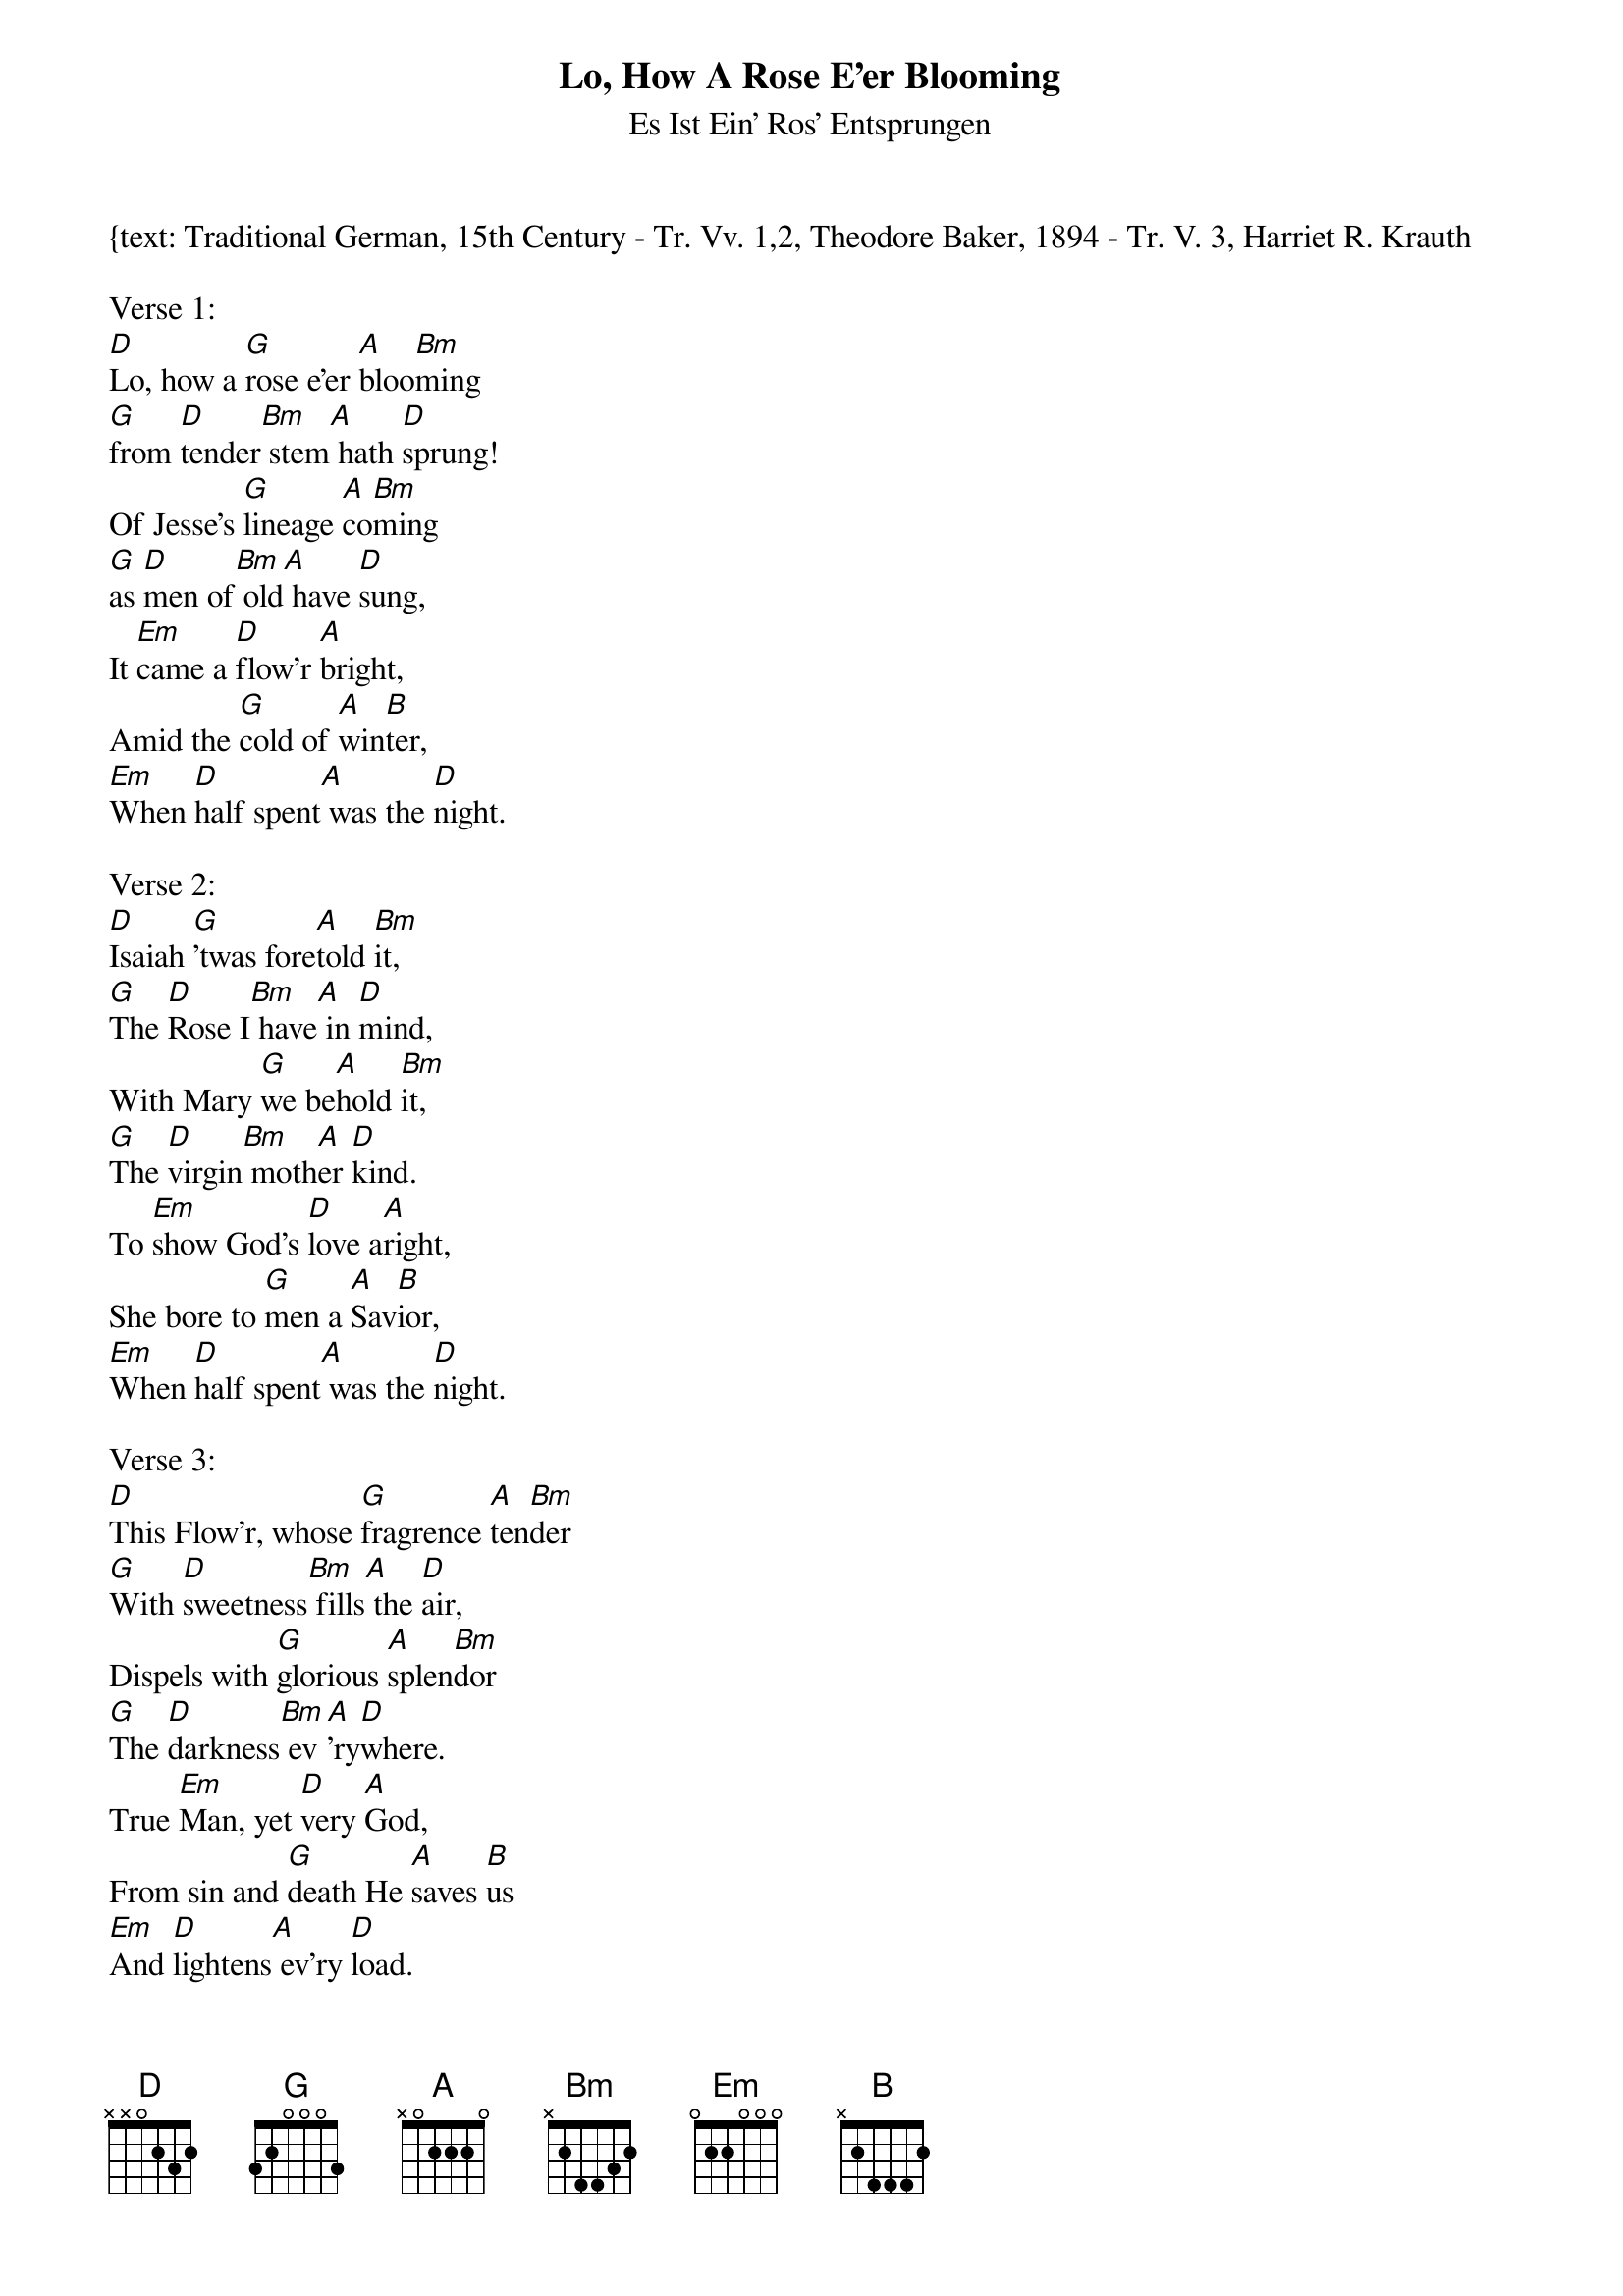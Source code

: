{title:Lo, How A Rose E'er Blooming}
{subtitle:Es Ist Ein' Ros' Entsprungen}
{text: Traditional German, 15th Century - Tr. Vv. 1,2, Theodore Baker, 1894 - Tr. V. 3, Harriet R. Krauth
{music: Kolner Gesangbuch, 1599 - Harmonized by Michael Praetorius, 1609}
{ccli:141315}
{key:F}
{capo:3}
# This song is believed to be in the public domain. More information can be found at:
#   http://www.ccli.com/Licenseholder/Search/SongSearch.aspx?s=141315

Verse 1:
[D]Lo, how a [G]rose e'er [A]bloo[Bm]ming
[G]from [D]tender[Bm] stem[A] hath [D]sprung!
Of Jesse's [G]lineage [A]co[Bm]ming
[G]as [D]men of[Bm] old[A] have [D]sung,
It [Em]came a [D]flow'r [A]bright,
Amid the [G]cold of [A]win[B]ter,
[Em]When [D]half spent[A] was the [D]night.

Verse 2:
[D]Isaiah [G]'twas fore[A]told [Bm]it,
[G]The [D]Rose I[Bm] have[A] in [D]mind,
With Mary [G]we be[A]hold [Bm]it,
[G]The [D]virgin[Bm] moth[A]er [D]kind.
To [Em]show God's [D]love a[A]right,
She bore to [G]men a [A]Sav[B]ior,
[Em]When [D]half spent[A] was the [D]night.

Verse 3:
[D]This Flow'r, whose [G]fragrence [A]ten[Bm]der
[G]With [D]sweetness[Bm] fills[A] the [D]air,
Dispels with [G]glorious [A]splen[Bm]dor
[G]The [D]darkness[Bm] ev[A]'ry[D]where.
True [Em]Man, yet [D]very [A]God,
From sin and [G]death He [A]saves [B]us
[Em]And [D]lightens[A] ev'ry [D]load.
